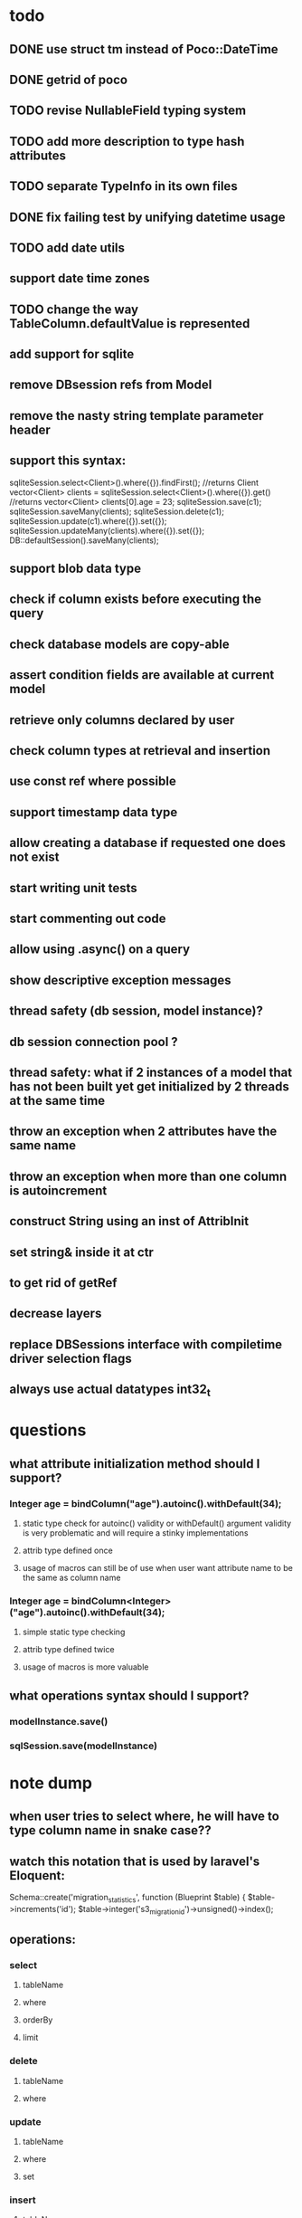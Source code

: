* todo
** DONE use struct tm instead of Poco::DateTime
** DONE getrid of poco
** TODO revise NullableField typing system
** TODO add more description to type hash attributes
** TODO separate TypeInfo in its own files
** DONE fix failing test by unifying datetime usage
** TODO add date utils
** support date time zones
** TODO change the way TableColumn.defaultValue is represented
** add support for sqlite
** remove DBsession refs from Model
** remove the nasty string template parameter header
** support this syntax:
sqliteSession.select<Client>().where({}).findFirst();	//returns Client
vector<Client> clients = sqliteSession.select<Client>().where({}).get()		//returns vector<Client>
clients[0].age = 23;
sqliteSession.save(c1);
sqliteSession.saveMany(clients);
sqliteSession.delete(c1);
sqliteSession.update(c1).where({}).set({});
sqliteSession.updateMany(clients).where({}).set({});
DB::defaultSession().saveMany(clients);
** support blob data type
** check if column exists before executing the query 
** check database models are copy-able
** assert condition fields are available at current model
** retrieve only columns declared by user
** check column types at retrieval and insertion
** use const ref where possible
** support timestamp data type
** allow creating a database if requested one does not exist
** start writing unit tests
** start commenting out code
** allow using .async() on a query
** show descriptive exception messages
** thread safety (db session, model instance)?
** db session connection pool ?
** thread safety: what if 2 instances of a model that has not been built yet get initialized by 2 threads at the same time
** throw an exception when 2 attributes have the same name
** throw an exception when more than one column is autoincrement
** construct String using an inst of AttribInit
** set string& inside it at ctr
** to get rid of getRef
** decrease layers
** replace DBSessions interface with compiletime driver selection flags
** always use actual datatypes int32_t
* questions
** what attribute initialization method should I support?
*** Integer age = bindColumn("age").autoinc().withDefault(34);
**** static type check for autoinc() validity or withDefault() argument validity is very problematic and will require a stinky implementations
**** attrib type defined once
**** usage of macros can still be of use when user want attribute name to be the same as column name
*** Integer age = bindColumn<Integer>("age").autoinc().withDefault(34);
**** simple static type checking
**** attrib type defined twice
**** usage of macros is more valuable
** what operations syntax should I support?
*** modelInstance.save()
*** sqlSession.save(modelInstance)
* note dump
** when user tries to select where, he will have to type column name in snake case??
** watch this notation that is used by laravel's Eloquent:
	Schema::create('migration_statistics', function (Blueprint $table) {
		$table->increments('id');
		$table->integer('s3_migration_id')->unsigned()->index();
** operations:
*** select
**** tableName
**** where
**** orderBy
**** limit
*** delete
**** tableName
**** where
*** update
**** tableName
**** where
**** set
*** insert
**** tableName
**** values
